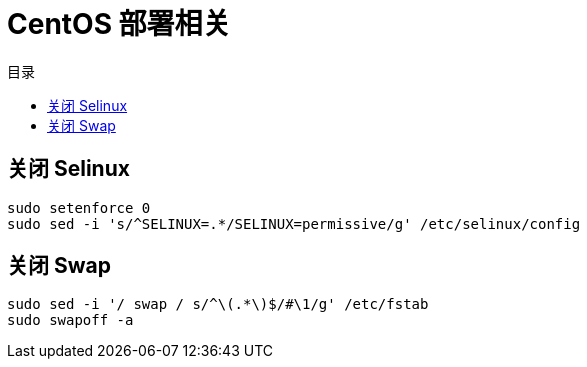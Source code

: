 = CentOS 部署相关
:experimental:
:icons: font
:toc: right
:toc-title: 目录
:toclevels: 4
:source-highlighter: rouge

== 关闭 Selinux

[source%linenums,bash]
----
sudo setenforce 0
sudo sed -i 's/^SELINUX=.*/SELINUX=permissive/g' /etc/selinux/config
----

== 关闭 Swap

[source%linenums,bash]
----
sudo sed -i '/ swap / s/^\(.*\)$/#\1/g' /etc/fstab
sudo swapoff -a
----
